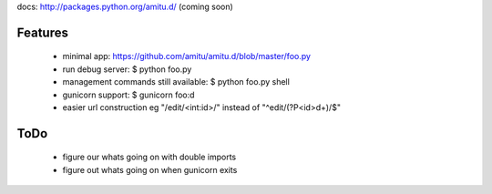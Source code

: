 docs: http://packages.python.org/amitu.d/ (coming soon)

Features
========

 * minimal app: https://github.com/amitu/amitu.d/blob/master/foo.py
 * run debug server: $ python foo.py
 * management commands still available: $ python foo.py shell
 * gunicorn support: $ gunicorn foo:d
 * easier url construction eg "/edit/<int:id>/" instead of "^edit/(?P<id>\d+)/$"
 
ToDo
====

 * figure our whats going on with double imports
 * figure out whats going on when gunicorn exits
